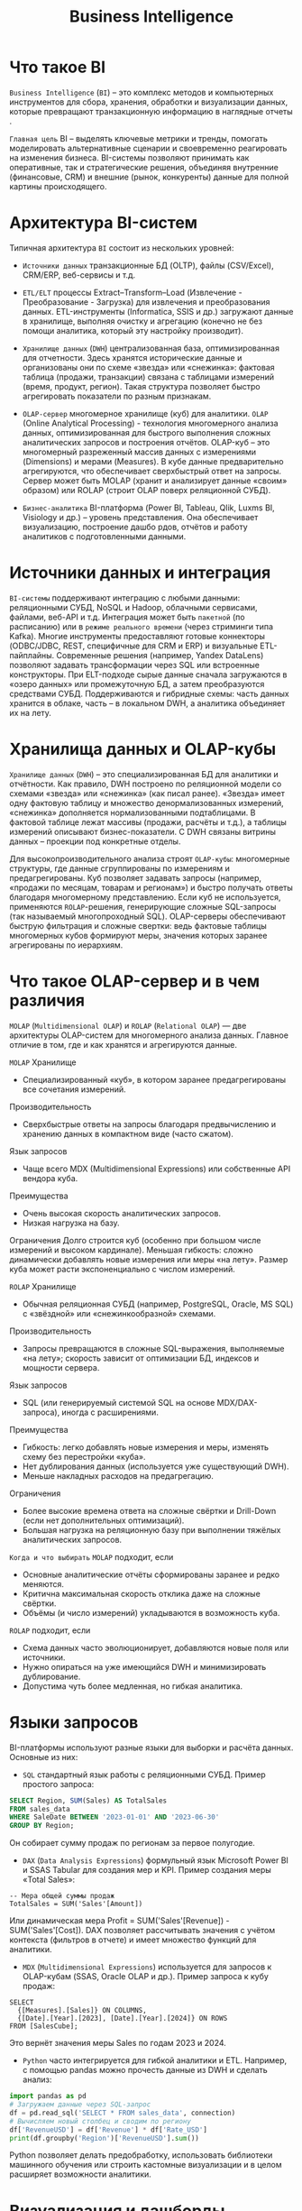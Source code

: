 #+title: Business Intelligence

* Что такое BI
=Business Intelligence= (=BI=) – это комплекс методов и компьютерных инструментов для сбора, хранения, обработки и визуализации данных, которые превращают транзакционную информацию в наглядные отчеты​.

=Главная цель= BI – выделять ключевые метрики и тренды, помогать моделировать альтернативные сценарии и своевременно реагировать на изменения бизнеса​.
BI-системы позволяют принимать как оперативные, так и стратегические решения, объединяя внутренние (финансовые, CRM) и внешние (рынок, конкуренты) данные для полной картины происходящего​.

* Архитектура BI-систем
Типичная архитектура =BI= состоит из нескольких уровней​:
- =Источники данных=
  транзакционные БД (OLTP), файлы (CSV/Excel), CRM/ERP, веб-сервисы и т.д.

- =ETL/ELT=
  процессы Extract–Transform–Load (Извлечение - Преобразование - Загрузка) для извлечения и преобразования данных. ETL-инструменты (Informatica, SSIS и др.) загружают данные в хранилище, выполняя очистку и агрегацию (конечно не без помощи аналитика, который эту настройку производит).

- =Хранилище данных= (=DWH=)
  централизованная база, оптимизированная для отчетности​. Здесь хранятся исторические данные и организованы они по схеме «звезда» или «снежинка»: фактовая таблица (продажи, транзакции) связана с таблицами измерений (время, продукт, регион)​. Такая структура позволяет быстро агрегировать показатели по разным признакам.

- =OLAP-сервер=
  многомерное хранилище (куб) для аналитики.
  =OLAP= (Online Analytical Processing) - технология многомерного анализа данных, оптимизированная для быстрого выполнения сложных аналитических запросов и построения отчётов. OLAP-куб – это многомерный разреженный массив данных с измерениями (Dimensions) и мерами (Measures)​. В кубе данные предварительно агрегируются, что обеспечивает сверхбыстрый ответ на запросы. Сервер может быть MOLAP (хранит и анализирует данные «своим» образом) или ROLAP (строит OLAP поверх реляционной СУБД)​.

- =Бизнес-аналитика=
  BI-платформа (Power BI, Tableau, Qlik, Luxms BI, Visiology и др.) – уровень представления. Она обеспечивает визуализацию, построение дашбо рдов, отчётов и работу аналитиков с подготовленными данными.

* Источники данных и интеграция
=BI-системы= поддерживают интеграцию с любыми данными: реляционными СУБД, NoSQL и Hadoop, облачными сервисами, файлами, веб-API и т.д.
Интеграция может быть =пакетной= (по расписанию) или в =режиме реального времени= (через стриминги типа Kafka).
Многие инструменты предоставляют готовые коннекторы (ODBC/JDBC, REST, специфичные для CRM и ERP) и визуальные ETL-пайплайны.
Современные решения (например, Yandex DataLens) позволяют задавать трансформации через SQL или встроенные конструкторы. При ELT-подходе сырые данные сначала загружаются в «озеро данных» или промежуточную БД, а затем преобразуются средствами СУБД.
Поддерживаются и гибридные схемы: часть данных хранится в облаке, часть – в локальном DWH, а аналитика объединяет их на лету.

* Хранилища данных и OLAP-кубы
=Хранилище данных= (=DWH=) – это специализированная БД для аналитики и отчётности​.
Как правило, DWH построено по реляционной модели со схемами «звезда» или «снежинка» (как писал ранее)​.
«Звезда» имеет одну фактовую таблицу и множество денормализованных измерений, «снежинка» дополняется нормализованными подтаблицами. В фактовой таблице лежат массивы (продажи, расчёты и т.д.), а таблицы измерений описывают бизнес-показатели. С DWH связаны витрины данных – проекции под конкретные отделы.

Для высокопроизводительного анализа строят =OLAP-кубы=: многомерные структуры, где данные сгруппированы по измерениям и предагрегированы​. Куб позволяет задавать запросы (например, «продажи по месяцам, товарам и регионам») и быстро получать ответы благодаря многомерному представлению.
Если куб не используется, применяются =ROLAP=-решения, генерирующие сложные SQL-запросы (так называемый многопроходный SQL). OLAP-серверы обеспечивают быструю фильтрация и сложные свертки: ведь фактовые таблицы многомерных кубов формируют меры, значения которых заранее агрегированы по иерархиям​.

* Что такое OLAP-сервер и в чем различия
=MOLAP= (=Multidimensional OLAP=) и =ROLAP= (=Relational OLAP=) — две архитектуры OLAP-систем для многомерного анализа данных. Главное отличие в том, где и как хранятся и агрегируются данные.

=MOLAP=
Хранилище
- Специализированный «куб», в котором заранее предагрегированы все сочетания измерений.
Производительность
- Сверхбыстрые ответы на запросы благодаря предвычислению и хранению данных в компактном виде (часто сжатом).
Язык запросов
- Чаще всего MDX (Multidimensional Expressions) или собственные API вендора куба.
Преимущества
- Очень высокая скорость аналитических запросов.
- Низкая нагрузка на базу.
Ограничения
Долго строится куб (особенно при большом числе измерений и высоком кардинале).
Меньшая гибкость: сложно динамически добавлять новые измерения или меры «на лету».
Размер куба может расти экспоненциально с числом измерений.

=ROLAP=
Хранилище
- Обычная реляционная СУБД (например, PostgreSQL, Oracle, MS SQL) с «звёздной» или «снежинкообразной» схемами.
Производительность
- Запросы превращаются в сложные SQL-выражения, выполняемые «на лету»; скорость зависит от оптимизации БД, индексов и мощности сервера.
Язык запросов
- SQL (или генерируемый системой SQL на основе MDX/DAX-запроса), иногда с расширениями.
Преимущества
- Гибкость: легко добавлять новые измерения и меры, изменять схему без перестройки «куба».
- Нет дублирования данных (используется уже существующий DWH).
- Меньше накладных расходов на предагрегацию.
Ограничения
- Более высокие времена ответа на сложные свёртки и Drill-Down (если нет дополнительных оптимизаций).
- Большая нагрузка на реляционную базу при выполнении тяжёлых аналитических запросов.

=Когда и что выбирать=
=MOLAP= подходит, если
- Основные аналитические отчёты сформированы заранее и редко меняются.
- Критична максимальная скорость отклика даже на сложные свёртки.
- Объёмы (и число измерений) укладываются в возможность куба.
=ROLAP= подходит, если
- Схема данных часто эволюционирует, добавляются новые поля или источники.
- Нужно опираться на уже имеющийся DWH и минимизировать дублирование.
- Допустима чуть более медленная, но гибкая аналитика.

*  Языки запросов
BI-платформы используют разные языки для выборки и расчёта данных.
Основные из них:
- =SQL=
  стандартный язык работы с реляционными СУБД. Пример простого запроса:
#+begin_src sql
SELECT Region, SUM(Sales) AS TotalSales
FROM sales_data
WHERE SaleDate BETWEEN '2023-01-01' AND '2023-06-30'
GROUP BY Region;
#+end_src
Он собирает сумму продаж по регионам за первое полугодие.

- =DAX= (=Data Analysis Expressions=)
  формульный язык Microsoft Power BI и SSAS Tabular для создания мер и KPI.
  Пример создания меры «Total Sales»:
#+begin_src dax
-- Мера общей суммы продаж
TotalSales = SUM('Sales'[Amount])
#+end_src
Или динамическая мера Profit = SUM('Sales'[Revenue]) - SUM('Sales'[Cost]). DAX позволяет рассчитывать значения с учётом контекста (фильтров в отчете) и имеет множество функций для аналитики.

- =MDX= (=Multidimensional Expressions=)
  используется для запросов к OLAP-кубам (SSAS, Oracle OLAP и др.). Пример запроса к кубу продаж:
#+begin_src
SELECT
  {[Measures].[Sales]} ON COLUMNS,
  {[Date].[Year].[2023], [Date].[Year].[2024]} ON ROWS
FROM [SalesCube];
#+end_src
Это вернёт значения меры Sales по годам 2023 и 2024.

- =Python=
  часто интегрируется для гибкой аналитики и ETL.
  Например, с помощью pandas можно прочесть данные из DWH и сделать анализ:
#+begin_src python
import pandas as pd
# Загружаем данные через SQL-запрос
df = pd.read_sql('SELECT * FROM sales_data', connection)
# Вычисляем новый столбец и сводим по региону
df['RevenueUSD'] = df['Revenue'] * df['Rate_USD']
print(df.groupby('Region')['RevenueUSD'].sum())
#+end_src
Python позволяет делать предобработку, использовать библиотеки машинного обучения или строить кастомные визуализации и в целом расширяет возможности аналитики.

* Визуализация и дашборды
BI-платформы предлагают широкий набор визуализаций:
- графики (линейные, столбчатые, круговые, пузырьковые),
- тепловые карты,
- географические карты,
- графы
- KPI-метрики.

Дашборд собирается из виджетов – диаграмм и таблиц, которые взаимосвязаны фильтрами и параметрами.
Конструкторы дашбордов (Power BI, Tableau, Qlik, Yandex DataLens, Metabase и др.) дают пользователю возможность настройки как ему хочется: бизнес-пользователь без кодинга может формировать отчёт, задавать срезы по времени и сегментам, настраивать оповещения.
Часто реализована древовидная фильтрация, фильтрация по иерархиям (например, от суммы продаж по годам к месяцам и дню). Мобильные клиенты и web-интерфейсы BI-платформ позволяют просматривать дашборды с любых устройств.

* Производительность и масштабируемость
Производительность BI-систем определяется скоростью загрузки и обработки запросов на больших объёмах.
Современные движки ориентированы на in-memory OLAP и колоночные хранилища: они эффективно сжимают данные и параллельно обрабатывают запросы.
Например, Qlik Sense и Tabular (в Power BI) хранят таблицы в памяти и выполняют агрегации очень быстро. Для огромных объёмов используют MPP (Massively Parallel Processing) – распределённую обработку: Amazon Redshift, Azure Synapse, Google BigQuery могут массово параллелить запросы.
Облачные DWH легко масштабируются: добавлением узлов, оперативной памяти или CPU. Как отмечают эксперты, облачные хранилища «быстрее и дешевле масштабировать» благодаря MPP и динамическому провижингу​.

Однако сам факт использования in-memory Olap не гарантирует «неубиваемость» системы​: при сотнях миллионов строк нужны оптимизация и архитектурные решения.
Часто используют гибридные модели (часть данных – кеш, часть – на диске).
Для тяжелых моделей Power BI предлагает смешанный режим с DirectQuery​. В крупных проектах развертывают балансировщики нагрузки или создают реплики аналитических моделей.
Российские специалисты (например, команда Visiology) отмечают, что в пиковых сценариях важно не перегружать платформу: иногда более эффективным, чем добавление мощностей, оказывается оптимизация запросов или изменение структуры модели.

* Российские vs зарубежные BI-решения
Рынок BI представлен как зарубежными, так и российскими продуктами.
Среди мировых лидеров – =Microsoft Power BI=, =Tableau=, =Qlik Sense=, а также =Metabase= и =Apache Superset= (open-source).
Power BI популярен благодаря глубокой интеграции с экосистемой Microsoft, гибкой модели лицензирования по пользователю и мощному DAX​.
Tableau ценится за интуитивный drag&drop-интерфейс и разнообразные визуализации.
Qlik Sense известен ассоциативным движком и возможностями быстрой подготовки данных.
Оpen-source платформы (Metabase, Superset) бесплатны, просты в настройке и подойдут стартапам или подразделениям, стремящимся минимизировать лицензии.

Российские BI-системы активно развиваются, особенно в контексте импортозамещения.
Из заметных игроков: =Yandex DataLens= – облачный сервис BI от Яндекса, который позволяет быстро строить графики и дашборды, подключать разные источники и выполнять вычисления через SQL-подобный язык​. Он интегрирован с Yandex Cloud и предлагает бесплатный тариф и расширенные опции (SSO, приватные среды).
=Luxms BI= – платформа для крупных предприятий с акцентом на безопасность и соответствие российским стандартам (есть лицензия ФСТЭК)​.
=Visiology= – in-memory BI для больших данных, с задачей «быстро и эффективно решать задачи с петабайтами».
=Polymatica= (SL Soft) – решает мультипликативный OLAP, отмечается возможностью сжатия данных в 12 раз и загрузки до 500 000 записей в секунду​, что делает систему пригодной для петабайтных объёмов.
Многие российские решения усиливают поддержку отечественных СУБД, внедряют ETL на базе Apache Airflow или собственной разработки, а также предоставляют «из коробки» интеграцию с 1С, «Альт» и другими локальными продуктами.

* BI системы для непрограммистов, гибридные модели, лицензирование и open-source
Отдельно стоит отметить =Self-Service BI= – подход, когда аналитики и бизнес-пользователи сами готовят отчёты.
Такие инструменты (Power BI Desktop, Qlik Sense, Metabase) предоставляют интуитивные конструкторы и не требуют наличие программистов.
Гибридные модели сочетают локальные и облачные ресурсы: например, корпоративный DWH может оставаться в дата-центре, а визуализация – в облаке. Это удобно при постепенной миграции в облако или работе с чувствительными данными.

По лицензированию лидируют смешанные подходы: многие зарубежные BI переходят на SaaS с оплатой по подписке, отечественные часто предлагают пожизненную лицензию + годовую поддержку.
Power BI в линейке Microsoft – подписка per-user, а Tableau – лицензирование по числу серверов/юзеров.
Open-source платформы (Metabase, Superset, Redash, Apache Kylin) бесплатны, но требуют самостоятельного администрирования. Они хороши для прототипов и отделов, не готовых тратиться на лицензию.

В итоге выбор BI-системы зависит от задач организации: требуются ли жесткая безопасность (сертифицированные решения типа Luxms или Power BI Premium в Azure), упор на визуализацию (Tableau) или стоимость (open-source BI), нужна ли мощная интеграция с локальными сервисами (российские платформы) или глобальная экосистема (Microsoft/Google/Amazon).
Правильная архитектура (ETL→DWH→OLAP→дашборды) и понимание возможностей BI позволят извлечь максимум из данных и сделать аналитику эффективным инструментом управления бизнеса.
